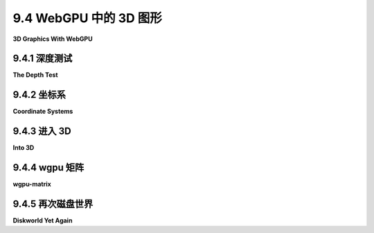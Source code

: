 .. _c9.4:

9.4 WebGPU 中的 3D 图形
=========================

**3D Graphics With WebGPU**

.. tab:: 中文

    到目前为止，我们的WebGPU示例都是二维的，但当然计算机图形学的主要兴趣在于渲染三维场景。这意味着使用三维坐标系、几何变换以及光照和材质。我们将在本节中看到所有这些内容。但请注意，我们将只使用基本的OpenGL光照模型，而不是已经变得更加常见的更现实的基于物理的渲染。本节的最后一个示例将是我简单的WebGL "[diskworld](../../../en/source/webgl/diskworld-2.html)" 层次建模示例的移植。这是WebGPU版本的演示：[diskworld WebGPU Demo](../../../en/source/webgpu/diskworld.html)。

    <iframe src="../../../en/demos/c9/diskworld-webgpu-demo.html" width="475" height="575"></iframe>

.. tab:: 英文

    So far, our WebGPU examples have been two-dimensional, but of course the main interest in computer graphics is in rendering three-dimensional scenes. That means using 3D coordinate systems, geometric transformations, and lighting and material. We will look at all that in this section. But note that we will use only the basic OpenGL lighting model, not the more realistic physically based rendering that has become more common. The last example in the section will be a port of my simple WebGL "[diskworld](../../../en/source/webgl/diskworld-2.html)" hierarchical modeling example. Here is a demo of the WebGPU version:

    <iframe src="../../../en/demos/c9/diskworld-webgpu-demo.html" width="475" height="575"></iframe>

.. _c9.4.1:

9.4.1 深度测试
-------------------------

**The Depth Test**

.. tab:: 中文

    在我们进入3D之前，我们需要知道如何在WebGPU中实现深度测试。深度测试用于确保位于其他对象后面的对象实际上被这些前景对象隐藏起来。（见[3.1.4小节](../c3/s1.md#314-深度测试)。）与OpenGL不同，这不仅仅是启用测试的问题。您还必须提供用于保存图像中像素深度信息的深度缓冲区，并且您必须将该缓冲区附加到渲染管线。

    示例程序 [webgpu/depth_test.html](../../../en/source/webgpu/depth_test.html) 在一个2D场景中使用深度测试，绘制了五十个带有黑色轮廓的彩色圆盘。所有圆盘和轮廓都是在绘制之前完成的。着色器程序为每个圆盘和轮廓应用了不同的深度，以确保即使它们不是按顺序绘制的，圆盘和轮廓也遵循正确的前到后的顺序。详情请参阅源代码，并注意只有与深度测试相关的源代码部分有注释。

    WebGPU中的深度缓冲区实际上是一个纹理，与图像大小相同。可以使用 `device.createTexture()` 函数创建它：

    ```js
    depthTexture = device.createTexture({
        size: [context.canvas.width, context.canvas.height],  // 画布大小
        format: "depth24plus", 
        usage: GPUTextureUsage.RENDER_ATTACHMENT
    });
    ```

    这里的 depthTexture 是一个全局变量，因为纹理是在初始化期间创建一次，但它将在每次绘制图像时使用。纹理的格式描述了每个像素存储的数据。这里使用的值 "depth24plus" 表示纹理每个像素至少持有24位深度信息。使用方式表示此纹理可以附加到渲染管线。

    创建管线时，必须通过在 device.createRenderPipeline() 函数中使用的管线描述符中添加 depthStencil 属性来启用深度测试：

    ```js
    depthStencil: {  // 为此管线启用深度测试
        depthWriteEnabled: true,
        depthCompare: "less",
        format: "depth24plus",
    },
    ```

    这里的格式应与创建纹理时指定的格式匹配。depthWriteEnabled 和 depthCompare 的值可能如上所示。（深度测试通过比较新片段的深度值与当前存储在深度缓冲区的深度值来工作。如果比较结果为假，则丢弃新片段。depthCompare 属性指定应用的比较运算符。使用 "less" 意味着如果片段的深度小于当前深度，则使用该片段；也就是说，深度较低的项目被认为更接近用户。在某些情况下，"less-equal" 可能是该属性的更好值。将 depthWriteEnabled 属性设置为 true 意味着当新片段通过深度测试时，其深度值将写入深度缓冲区。在某些应用程序中，可能需要应用深度测试而不保存新的深度值。这有时是完成的，例如，在绘制半透明对象时（见 [7.4.1小节](../c7/s4.md#741-帧缓冲区操作))。）

    最后，在绘制图像时，深度缓冲区必须作为渲染通道描述符的一部分附加到管线：

    ```js
    let renderPassDescriptor = {
        colorAttachments: [{
            clearValue: { r: 1, g: 1, b: 1, a: 1 },
            loadOp: "clear", 
            storeOp: "store",
            view: context.getCurrentTexture().createView()
        }],
        depthStencilAttachment: {  // 将深度缓冲区添加到 colorAttachment
            view: depthTexture.createView(),
            depthClearValue: 1.0,
            depthLoadOp: "clear",
            depthStoreOp: "store",
        }
    };
    ```

    请注意，depthStencilAttachment 中的 view 是之前创建的 depthTexture 的视图。depthClearValue 表示在清除深度缓冲区时，每个片段的深度将初始化为 1.0。1.0 是可能的最大深度值，表示深度位于图像中其他任何东西的后面。（顺便说一下，这里的 "Stencil" 指的是模板测试，本教科书中没有涵盖；模板测试的内存通常与深度测试的内存结合在一起，在WebGPU中它们将是同一纹理的一部分。）

    renderPassDescriptor 中的 "clear" 属性意味着在渲染任何内容之前，颜色和深度缓冲区将用清除值填充。这适用于第一次渲染通道。但是，对于任何额外的渲染通道，为了避免擦除已经绘制的内容，"clear" 必须更改为 "load"。例如，示例程序在第二次渲染通道之前进行此更改：

    ```js
    renderPassDescriptor.depthStencilAttachment.depthLoadOp = "load";
    renderPassDescriptor.colorAttachments[0].loadOp = "load";
    ```

    ----

    实际上，示例程序使用了多重采样（[9.2.5小节](./s2.md#925-多重采样)），这在创建深度纹理时需要一个小的更改：

    ```js
    depthTexture = device.createTexture({
        size: [context.canvas.width, context.canvas.height],
        format: "depth24plus",
        sampleCount: 4, // 使用多重采样时必需！
        usage: GPUTextureUsage.RENDER_ATTACHMENT,
    });
    ```


.. tab:: 英文

    Before we enter 3D, we need to know how to implement the depth test in WebGPU. The depth test is used to make sure that objects that lie behind other objects are actually hidden by those foreground objects. (See [Subsection 3.1.4](../c3/s1.md#314--深度测试).) Unlike in OpenGL, it is not simply a matter of enabling the test. You also have to provide the depth buffer that is used to hold depth information about pixels in the image, and you have to attach that buffer to the rendering pipeline.

    The sample program [webgpu/depth_test.html](../../../en/source/webgpu/depth_test.html) uses the depth test in a 2D scene that draws fifty colored disks with black outlines. All of the disks are drawn before all of the outlines. The shader programs apply a different depth to each disk and to each outline to ensure that the disks and outlines are seen to follow the correct back-to-front order, even though they are not drawn in that order. See the source code for details, and note that only the parts of the source code that have to do with the depth test are commented.

    The depth buffer in WebGPU is actually a kind of texture, with the same size as the image. It can be created using the `device.createTexture()` function:

    ```js
    depthTexture = device.createTexture({
        size: [context.canvas.width, context.canvas.height],  // size of canvas
        format: "depth24plus", 
        usage: GPUTextureUsage.RENDER_ATTACHMENT
    });
    ```

    depthTexture here is a global variable, since the texture is created once, during initialization, but it will be used every time the image is drawn. The format of the texture describes the data stored for each pixel. The value used here, "depth24plus", means that the texture holds at least 24 bits of depth information per pixel. The usage means that this texture can be attached to a render pipeline.

    When the pipeline is created, the depth test must be enabled in the pipeline by adding a depthStencil property to the pipeline descriptor that is used in the device.createRenderPipeline() function:

    ```js
    depthStencil: {  // enable the depth test for this pipeline
    depthWriteEnabled: true,
    depthCompare: "less",
    format: "depth24plus",
    },
    ```

    The format here should match the format that was specified when creating the texture. The values for depthWriteEnabled and depthCompare will probably be as shown. (The depth test works by comparing the depth value for a new fragment to the depth value currently stored in the depth buffer for that fragment. If the comparison is false, the new fragment is discarded. The depthCompare property specifies the comparison operator that is applied. Using "less" for that property means that the fragment is used if it has depth less than the current depth; that is, items with lower depth are considered closer to the user. In some cases, "less-equal" might be a better value for this property. Setting the depthWriteEnabled property to true means that when a new fragment passes the depth test, its depth value is written to the depth buffer. In some applications, it's necessary to apply the depth test without saving the new depth value. This is sometimes done, for example, when drawing translucent objects (see [Subsection 7.4.1](../c7/s4.md#741-帧缓冲区操作)).)

    Finally, when drawing the image, the depth buffer must be attached to the pipeline as part of the render pass descriptor:

    ```js
    let renderPassDescriptor = {
    colorAttachments: [{
        clearValue: { r: 1, g: 1, b: 1, a: 1 },
        loadOp: "clear", 
        storeOp: "store",
        view: context.getCurrentTexture().createView()
    }],
    depthStencilAttachment: {  // Add depth buffer to the colorAttachment
        view: depthTexture.createView(),
        depthClearValue: 1.0,
        depthLoadOp: "clear",
        depthStoreOp: "store",
    }
    };
    ```

    Note that the view in the depthStencilAttachment is a view of the depthTexture that was created previously. The depthClearValue says that the depth for every fragment will be initialized to 1.0 when the depth buffer is cleared. 1.0  is the maximum possible depth value, representing a depth that is behind anything else in the image. ("Stencil" here, by the way, refers to the stencil test, which is not covered in this textbook; memory for the stencil test is generally combined with memory for the depth test, and in WebGPU they would be part of the same texture.)

    The "clear" properties in the renderPassDescriptor mean that the color and depth buffers will be filled with the clear value before anything is rendered. This is appropriate for the first render pass. But for any additional render passes, "clear" has to be changed to "load" in order to avoid erasing whatever was already drawn. For example, the sample program makes this change before the second render pass:

    ```js
    renderPassDescriptor.depthStencilAttachment.depthLoadOp = "load";
    renderPassDescriptor.colorAttachments[0].loadOp = "load";
    ```

    ----

    The sample program actually uses multisampling ([Subsection 9.2.5](./s2.md#925-多重采样)), which requires a small change when creating the depth texture:

    ```js
    depthTexture = device.createTexture({
        size: [context.canvas.width, context.canvas.height],
        format: "depth24plus",
        sampleCount: 4, // Required when multisampling is used!
        usage: GPUTextureUsage.RENDER_ATTACHMENT,
    });
    ```


.. _c9.4.2:

9.4.2 坐标系
-------------------------

**Coordinate Systems**

.. tab:: 中文

    我们一直在使用默认的WebGPU坐标系统，其中x轴从左到右范围是-1.0到1.0，y轴从下到上范围是-1.0到1.0，深度或z值从前到后范围是0.0到1.0。坐标超出这些范围的点不构成图像的一部分。这个坐标系统被称为**归一化设备坐标**（NDC）。（OpenGL使用“裁剪坐标”来称呼其默认坐标系统；WebGPU使用该术语来指代其默认系统的齐次坐标，`(x,y,z,w)`；也就是说，从裁剪坐标到NDC的变换是通过将`(x,y,z,w)`映射到`(x/w,y/w,z/w)`来实现的。）

    归一化设备坐标被映射到光栅化过程中的视口坐标。视口坐标是正在渲染的矩形区域上的像素或设备坐标，其中(0,0)位于左上角，每个像素的高度和宽度等于1。视口坐标还包括未变换的深度值，范围在0到1之间。当片段着色器使用@builtin(position)输入时，其值以视口坐标给出。通常，片段着色器中像素的xy坐标将是该像素的中心，对于视口左上角的像素，坐标如(0.5,0.5)是半整数坐标。对于多重采样，像素内的其他点被使用。

    但是，我们希望在绘制时能够使用我们选择的坐标系统。这就引入了几个新的坐标系统：对象坐标，顶点最初指定时的坐标系统；世界坐标，整个场景任意的坐标系统；以及眼坐标，代表用户视角下的世界，观察者位于(0,0,0)，x轴从左到右延伸，y轴指向上方，z轴指向屏幕内部。所有这些坐标系统以及它们之间的变换在[第3.3节](../c3/s3.md)中有详细讨论。这张图从该节中重复使用：

    [123](../../en/c9/opengl-transform-pipeline.png)

    对于WebGPU，您应该将“裁剪坐标”与归一化设备坐标等同起来，并将“设备坐标”与视口坐标等同起来。

    重要的是要理解，只有归一化设备坐标、视口坐标和视口变换是内置于WebGPU中的。其他坐标系统和变换是在代码中实现的，无论是在JavaScript端还是在着色器程序中。

    建模变换和观察变换通常结合成一个模型视图变换，如上所示，原因在[3.3.4小节](../c3/s3.md#334-模型视图转换)中解释。所以，程序通常只需要处理模型视图和投影变换。

    图中没有展示一个重要的变换。表面法向量在光照中扮演重要角色（见[4.1.3小节](../c4/s1.md#413-法向量)）。当对象通过模型视图变换时，它的法向量也必须被变换。法向量的变换与模型视图变换不同，但可以从中派生。

    所有这些变换都以矩阵形式实现。模型视图和投影变换是4x4矩阵。法向量的变换矩阵是3x3矩阵。


.. tab:: 英文

    We have been using the default WebGPU coordinate system, in which x ranges from -1.0 to 1.0 from left to right, y ranges from -1.0 to 1.0 from bottom to top, and the depth, or z-value, ranges from 0.0 to 1.0 from front to back. Points with coordinates outside these ranges are not part of the image. This coordinate system is referred to as **normalized device coordinates** (NDC). (OpenGL uses the term "clip coordinates" for its default coordinate system; WebGPU uses that term to refer to homogeneous coordinates, `(x,y,z,w)`, for its default system; that is, the transformation from clip coordinates to NDC is given by mapping `(x,y,z,w)` to `(x/w,y/w,z/w)`.)

    Normalized device coordinates are mapped to viewport coordinates for rasterization. Viewport coordinates are pixel or device coordinates on the rectangular region that is being rendered, with (0,0) at the top left corner and each pixel having height and width equal to 1. Viewport coordinates also include the untransformed depth value between 0 and 1. When a fragment shader uses the @builtin(position) input, its values are given in viewport coordinates. Ordinarily the xy coordinates for a pixel in the fragment shader will be the center of that pixel, with half-integer coordinates such as `(0.5,0.5)` for the pixel in the upper left corner of the viewport. For multisampling, other points within the pixel are used.

    But we want to be able to use the coordinate system of our choice when drawing. That brings in several new coordinate systems: object coordinates, the coordinate system in which vertices are originally specified; world coordinates, the arbitrary coordinate system on the scene as a whole; and eye coordinates, which represent the world from the point of view of the user, with the viewer at (0,0,0), the x-axis stretching from left to right, the y-axis pointing up, and the z-axis pointing into the screen. All of these coordinate systems and the transformations between them are discussed extensively in [Section 3.3](../c3/s3.md). This illustration is repeated from that section:

    [123](../../en/c9/opengl-transform-pipeline.png)

    For WebGPU, you should identify "clip coordinates" with normalized device coordinates and "device coordinates" with viewport coordinates.

    It is important to understand that only normalized device coordinates, viewport coordinates, and the viewport transformation are built into WebGPU. The other coordinate systems and transformations are implemented in code either on the JavaScript side or in the shader program.

    The modeling transform and viewing transform are usually combined into a modelview transform, as shown, for reasons explained in [Subsection 3.3.4](../c3/s3.md#334-模型视图转换). So a program generally only needs to work with the modelview and projection transforms.

    There is one important transformation not shown in the diagram. Normal vectors for surfaces play an important role in lighting ([Subsection 4.1.3](../c4/s1.md#413-法向量)). When an object is transformed by the modelview transformation, its normal vectors must also be transformed. The transformation for normal vectors is not the same as the modelview transformation but can be derived from it.

    All of these transformations are implemented as matrices. The modelview and projection transformations are 4-by-4 matrices. The transformation matrix for normal vectors is a 3-by-3 matrix.

.. _c9.4.3:

9.4.3 进入 3D
-------------------------

**Into 3D**

.. tab:: 中文

    示例程序 [webgpu/Phong_lighting.html](../../../en/source/webgpu/Phong_lighting.html) 是我们在 WebGPU 中的第一个 3D 图形示例。这个程序的功能与 WebGL 版本相同，[webgl/basic-specular-lighting-Phong.html](../../../en/source/webgl/basic-specular-lighting-Phong.html)。它一次显示一个对象，由单一的白色光源照亮。用户可以控制显示的对象以及对象的材质属性，并且用户可以通过拖动图像来旋转对象。对象被定义为索引面集，并使用索引绘制进行渲染。

    各种属性由程序的 JavaScript 端提供，并在着色器程序中使用。我已经将它们全部收集到着色器程序中的一个结构体中：

    ```js
    struct UniformData {
        modelview : mat4x4f,   // 大小 16，偏移量 0  
        projection : mat4x4f,  // 大小 16，偏移量 16 （以 4 字节浮点数为单位）
        normalMatrix : mat3x3f,// 大小 12，偏移量 32
        lightPosition : vec4f, // 大小 4，偏移量 44
        diffuseColor : vec3f,  // 大小 3，偏移量 48
        specularColor : vec3f, // 大小 3，偏移量 52
        specularExponent : f32 // 大小 1，偏移量 55
    }

    @group(0) @binding(0) var<uniform> uniformData : UniformData;
    ```

    这在 JavaScript 端由一个长度为 56 的 ***Float32Array***，userData 支持，值从该数组写入到 GPU 端持有该结构体的 uniform 缓冲区。上述结构体成员的偏移量对应于数组中的索引。例如，要将漫反射颜色设置为红色，我们可能会说：

    ```js
    userData.set( [1,0,0], 48 );
    device.queue.writeBuffer( uniformBuffer, 4*48, uniformData, 48, 3 );
    ```

    类型化数组方法 userData.set(array,index) 将数组的元素复制到 userData，从指定的索引开始。在 writeBuffer() 调用中，注意第二个参数给出了缓冲区中数据的字节偏移量，这是以浮点数为单位的偏移量的四倍。第四个参数是在类型化数组中要复制的数据的起始索引，第五个参数给出了要复制的数组元素的数量 —— 而不是字节。（程序实际上比这个示例更有组织地从 JavaScript 端到 GPU 端复制各种数据项。）

    在着色器程序中，模型视图和投影矩阵在顶点着色器中使用，结构体的其他成员在片段着色器中使用。（将顶点着色器和片段着色器的数据组合在同一个结构体中，就像我在这里做的，可能不是最佳实践。）顶点着色器的输入是顶点的 3D 坐标和法向量。向量坐标以对象坐标系给出。顶点着色器的输出是顶点在裁剪坐标系中的位置（这是必需的输出），法向量和顶点在眼坐标系中的位置：

    ```js
    struct VertexOut {
        @builtin(position) position : vec4f,
        @location(0) normal : vec3f,
        @location(1) eyeCoords : vec3f
    }

    @vertex
    fn vmain( @location(0) coords: vec3f,
            @location(1) normal: vec3f ) -> VertexOut {
        let eyeCoords = uniformData.modelview * vec4f(coords,1);
        var output : VertexOut;
        output.position = uniformData.projection * eyeCoords;
        output.normal = normalize(normal);  // 确保它是一个单位向量
        output.eyeCoords = eyeCoords.xyz/eyeCoords.w;  // 转换为 (x,y,z) 坐标
        return output;
    }
    ```

    要理解这段代码，你需要理解各种坐标系以及 WGSL 对矩阵和向量数学的支持。顶点的眼坐标通过将齐次对象坐标向量与模型视图矩阵相乘来获得。这给出了齐次 (x,y,z,w) 眼坐标，通过将 vec3f eyeCoords.xyz 除以 w 坐标 eyeCoords.w 转换为普通的 (x,y,z) 坐标。必须以裁剪坐标系给出的位置输出，通过将眼坐标向量与投影矩阵相乘来获得。

    顶点着色器输出的单位法向量和眼坐标成为片段着色器的输入，在那里它们用于光照计算。（当然，片段的它们的值是从包含片段的三角形的顶点插值得到的。）Phong 光照指的是在片段着色器中使用插值法向量和基本的 OpenGL 光照模型进行光照计算（见 [4.1.4小节](../c4/s1.md#414-opengl-11-光照方程) 和 [7.2.2小节](../c7/s2.md#722-镜面反射和-phong-着色)）。本节最后一个示例中将更多地讨论光照。


.. tab:: 英文

    The sample program [webgpu/Phong_lighting.html](../../../en/source/webgpu/Phong_lighting.html) is our first example of 3D graphics in WebGPU. This program has functionality identical to the WebGL version, [webgl/basic-specular-lighting-Phong.html](../../../en/source/webgl/basic-specular-lighting-Phong.html). It displays one object at a time, illuminated by a single white light source. The user has some control over what object is shown and the material properties of the object, and the user can rotate the object by dragging on the image. The objects are defined as indexed face sets and are rendered using indexed drawing.

    Various properties are provided by the JavaScript side of the program and used in the shader program. I have collected them all into a single struct in the shader program:

    ```js
    struct UniformData {
        modelview : mat4x4f,   // size 16, offset 0  
        projection : mat4x4f,  // size 16, offset 16 (measured in 4-byte floats)
        normalMatrix : mat3x3f,// size 12, offset 32
        lightPosition : vec4f, // size  4, offset 44
        diffuseColor : vec3f,  // size  3, offset 48
        specularColor : vec3f, // size  3, offset 52
        specularExponent : f32 // size  1, offset 55
    }

    @group(0) @binding(0) var<uniform> uniformData : UniformData;
    ```

    This is backed on the JavaScript side by a ***Float32Array***, userData, of length 56, and values are written from that array into the uniform buffer that holds the struct on the GPU side. The offsets listed above for members of the struct correspond to indices in the array. For example, to set the diffuse color to red, we might say

    ```js
    userData.set( [1,0,0], 48 );
    device.queue.writeBuffer( uniformBuffer, 4*48, uniformData, 48, 3 );
    ```

    The typed array method userData.set(array,index) copies the elements of the array into userData, starting at the specified index. In the call to writeBuffer(), note that the second parameter gives the byte offset of the data in the buffer, which is four times the offset measured in floats. The fourth parameter is the starting index in the typed array of the data to be copied, and the fifth parameter gives the number of elements—not bytes—of the array to be copied. (The program is actually more organized than this example about copying the various data items from the JavaScript to the GPU side.)

    In the shader program, the modelview and projection matrices are used in the vertex shader, and the other members of the struct are used in the fragment shader. (It is probably not best practice to combine data for the vertex shader and fragment shader in the same struct, as I have done here.) The inputs to the vertex shader are the 3D coordinates and the normal vector for the vertex. The vector coordinates are given in the object coordinate system. The vertex shader outputs are the position of the vertex in clip coordinates (which is a required output), the normal vector, and the position of the vertex in the eye coordinate system:

    ```js
    struct VertexOut {
        @builtin(position) position : vec4f,
        @location(0) normal : vec3f,
        @location(1) eyeCoords : vec3f
    }

    @vertex
    fn vmain( @location(0) coords: vec3f,
            @location(1) normal: vec3f ) -> VertexOut {
        let eyeCoords = uniformData.modelview * vec4f(coords,1);
        var output : VertexOut;
        output.position = uniformData.projection * eyeCoords;
        output.normal = normalize(normal);  // make sure it's a unit vector
        output.eyeCoords = eyeCoords.xyz/eyeCoords.w;  // convert to (x,y,z) coords
        return output;
    }
    ```

    To understand this code, you need to understand the various coordinate systems and the support in WGSL for matrix and vector math. The eye coordinates of the vertex are obtained by multiplying the homogeneous object coordinate vector by the modelview matrix. This gives the homogeneous (x,y,z,w) eye coordinates, which are converted to ordinary (x,y,z) coordinates by dividing the vec3f eyeCoords.xyz by the w-coordinate, eyeCoords.w. The position output, which must be given in clip coordinates, is obtained by multiplying the eye coordinate vector by the projection matrix.

    The unit normal and eye coordinate outputs from the vertex shader become inputs to the fragment shader, where they are used in the lighting calculation. (Their values for a fragment are, of course, interpolated from the vertices of the triangle that contains the fragment.) Phong lighting refers to doing lighting calculations in the fragment shader using interpolated normal vectors and the basic OpenGL lighting model (see [Subsection 4.1.4](../c4/s1.md#414-opengl-11-光照方程) and [Subsection 7.2.2](../c7/s2.md#722-镜面反射和-phong-着色)). There is more about lighting in the last example in this section.

.. _c9.4.4:

9.4.4 wgpu 矩阵
-------------------------

**wgpu-matrix**

.. tab:: 中文

    在程序的 JavaScript 端处理矩阵和向量时，使用一个支持矩阵和向量数学的 JavaScript 库会很方便。对于 WebGL，我们使用了 glMatrix（见 [7.1.2小节](../c7/s1.md#712-glmatrix简介)）。对于 WebGPU，我们需要一个不同的库，原因有几个。一个原因是 WGSL 中裁剪坐标的 z 范围是从 0 到 1，而在 GLSL 中，范围是从 -1 到 1。这意味着两种着色语言中的投影矩阵将会不同。第二个原因是 WGSL 中的 3x3 矩阵包含 12 个浮点数，因为对齐问题（见 [9.3.1小节](./s3.md#931-地址空间和对齐)），而在 GLSL 中，3x3 矩阵包含 9 个浮点数。

    在我的示例中，我使用了 wgpu-matrix 库（[webgpu/wgpu-matrix.js](../../../en/source/webgpu/wgpu-matrix.js)），由 Gregg Tavares 开发，根据 MIT 开源许可证分发。可以在其网页 <https://wgpu-matrix.org/> 上找到下载和文档链接。（我的一些示例使用了该库的更小的，“压缩的”版本，[webgpu/wgpu-matrix.min.js](../../../en/source/webgpu/wgpu-matrix.min.js)，该版本不适合人类阅读。）我在 wgpu-matrix 下载的 "dist" 文件夹中找到了 JavaScript 文件。

    模型视图变换矩阵可以在 JavaScript 端计算，从单位矩阵开始，然后乘以由缩放、旋转和平移给出的观察和建模变换。有几种熟悉的方法来构造正交和透视投影矩阵（见 [3.3.3小节](../c3/s3.md#333-投影变换)）。所有这些都是使用 wgpu-matrix 容易实现的。

    在 wgpu-matrix.js 中，矩阵和数学函数是对象 wgpuMatrix.mat4、wgpuMatrix.mat3 和 wgpuMatrix.vec4 等的属性。矩阵和向量表示为具有适当长度的 Float32Arrays。它们可以直接作为 ***Float32Arrays*** 创建，或者通过调用库中的函数创建；例如：

    ```js
    matrix4 = wgpuMatrix.mat4.create();  // 一个 4x4 矩阵
    vector3 = wgpuMatrix.vec3.create();  // 一个 3 维向量
    ```

    这些函数创建填充有零的数组。大多数矩阵和向量操作都会产生一个矩阵或向量作为输出。在 wgpu-matrix 中，您通常可以将现有的矩阵或向量作为函数的最后一个参数传递，以接收输出。然而，那个参数是可选的，如果没有提供，库将为输出创建一个新的矩阵或向量。在任何情况下，输出都是函数的返回值。例如，如果 modelview 是当前的模型视图矩阵，并且如果您想应用 [3,6,4] 的平移，您可以这样说：

    ```js
    wgpuMatrix.mat4.translate( modelview, [3,6,4], modelview );
    ```

    或者

    ```js
    modelview = wgpuMatrix.mat4.translate( modelview, [3,6,4] );
    ```

    第一个版本当然更有效率。

    让我们看看 wgpu-matrix.js 中一些最重要的函数。这将包括在我的示例中使用的所有函数。创建投影矩阵最常见的方法是：

    ```js
    projMatrix = wgpuMatrix.mat4.perspective( fovy, aspect, near, far );
    ```

    其中 fovy 是垂直视场角度，以弧度给出，aspect 是图像宽度与其高度的比率，near 是近裁剪面距离观察者的距离，far 是远裁剪面的距离。这基本上与 OpenGL 中的 gluPerspective() 函数相同（见 [3.3.3小节](../c3/s3.md#333-投影变换)），除了用弧度而不是度数来测量角度。glOrtho() 和 glFrustum() 的等价函数也在 wgpu-matrix 中可用。

    对于模型视图矩阵，通常从观察变换开始。对此，gluLookAt() 的等价函数很方便：

    ```js
    modelview = wgpuMatrix.mat4.lookAt( eye, viewRef, viewUp )
    ```

    参数是 3 维向量，可以指定为常规的 JavaScript 数组。这为位于 eye 的观察者构建了一个视图矩阵，观察方向朝向 viewRef，向量 viewUp 在视图中指向上方。当然，也可以通过从单位矩阵开始并应用平移和一些旋转来创建视图矩阵。例如，

    ```js
    modelview = wgpuMatrix.mat4.identity();
    wgpuMatrix.mat4.translate(modelview, [0,0,-10], modelview);
    wgpuMatrix.mat4.rotateX(modelview, Math.PI/12, modelview);
    wgpuMatrix.mat4.rotateY(modelview, Math.PI/15, modelview);
    ```

    （我将指出，然而，在我的本节示例程序中，视图矩阵实际上来自于我与 WebGL 一起使用的相同的“trackball rotator”。见 [7.1.5小节](../c7/s1.md#715-鼠标旋转)。）

    对于将建模变换应用于模型视图矩阵，wgpu-matrix 有以下函数，我在这里包括了可选的最后一个参数，并显示了数组形式的向量参数：

    - gpuMatrix.mat4.scale(modelview, [sx,sy,sz], modelview) — 按 x 方向的 sx 因子，y 方向的 sy 因子，和 z 方向的 sz 因子进行缩放。
    - gpuMatrix.mat4.axisRotate(modelview, [ax,ay,az], angle, modelview) — 绕通过 [0,0,0] 和 [ax,ay,az] 的直线旋转 angle 弧度。（注意，所有旋转都使用右手规则。）
    - gpuMatrix.mat4.rotateX(modelview, angle, modelview) — 绕 x 轴旋转 angle 弧度。
    - gpuMatrix.mat4.rotateY(modelview, angle, modelview) — 绕 y 轴旋转 angle 弧度。
    - gpuMatrix.mat4.rotateZ(modelview, angle, modelview) — 绕 z 轴旋转 angle 弧度。
    - gpuMatrix.mat4.translate(modelview, [tx,ty,tz], modelview) — 按 x 方向的 tx 距离，y 方向的 ty 距离，和 z 方向的 tz 距离进行平移。

    法向量矩阵，用于变换法向量，是一个 3x3 矩阵。它可以通过取 4x4 模型视图矩阵的左上角 3x3 子矩阵，然后取该矩阵的转置的逆来从模型视图矩阵导出。在 wgpu-matrix 中，可以这样做：

    ```js
    normalMatrix = mat3.fromMat4(modelview); 
    mat3.transpose(normalMatrix,normalMatrix)
    mat3.inverse(normalMatrix,normalMatrix);
    ```

    （如果模型视图矩阵不包括任何缩放操作，那么取逆和转置是不必要的。）

    还有函数用于将向量 V 乘以矩阵 M。对于 4 维向量和 4x4 矩阵：

    ```js
    transformedV = wgpuMatrix.vec4.transformMat4( V, M );
    ```

    以及对于 3 维向量和 3x3 矩阵的类似函数。


.. tab:: 英文

    We need to work with matrices and vectors on the JavaScript side of a program. For that, it is convenient to use a JavaScript library that supports matrix and vector math. For WebGL, we used glMatrix ([Subsection 7.1.2](../c7/s1.md#712-glmatrix简介)). For WebGPU, we need a different library, for several reasons. One reason is that the range for z in clip coordinates in WGSL is from 0 to 1 while in GLSL, the range is from -1 to 1. This means that projection matrices will be different in the two shading languages. A second reason is that a 3-by-3 matrix in WGSL contains 12 floats, because of alignment issues ([Subsection 9.3.1](./s3.md#931-地址空间和对齐)), while in GLSL, a 3-by-3 matrix contains 9 floats.

    In my examples, I use the wgpu-matrix library ([webgpu/wgpu-matrix.js](../../../en/source/webgpu/wgpu-matrix.js)), by Gregg Tavares, which is distributed under the MIT open source license. Download and documentation links can be found on its web page, <https://wgpu-matrix.org/>. (Some of my examples use the smaller, "minified," version of the library, [webgpu/wgpu-matrix.min.js](../../../en/source/webgpu/wgpu-matrix.min.js), which is not human-readable.) I found the JavaScript files in the "dist" folder in the wgpu-matrix download.

    The modelview transformation matrix can be computed on the JavaScript side by starting with the identity matrix and then multiplying by viewing and modeling transformations that are given by scaling, rotation, and translation. There are several familiar ways to construct orthographic and perspective projection matrices (see [Subsection 3.3.3](../c3/s3.md#333-投影变换)). All of this is easily implemented using wgpu-matrix.

    In wgpu-matrix.js, the matrix and math functions are properties of objects such as wgpuMatrix.mat4, wgpuMatrix.mat3, and wgpuMatrix.vec4. Matrices and vectors are represented as Float32Arrays with the appropriate lengths. They can be created as ***Float32Arrays*** directly or by calling functions from the library; for example:

    ```js
    matrix4 = wgpuMatrix.mat4.create();  // a 4-by-4 matrix
    vector3 = wgpuMatrix.vec3.create();  // a 3-vector
    ```

    These functions create arrays filled with zeros. Most matrix and vector operations produce a matrix or vector as output. In wgpu-matrix, you can usually pass an existing matrix or vector as the final parameter to a function, to receive the output. However, that parameter is optional, and the library will create a new matrix or vector for the output, if none is provided. In any case, the output is the return value of the function. For example, if modelview is the current modelview matrix, and if you want to apply a translation by [3,6,4], you can say either

    ```js
    wgpuMatrix.mat4.translate( modelview, [3,6,4], modelview );
    ```

    or

    ```js
    modelview = wgpuMatrix.mat4.translate( modelview, [3,6,4] );
    ```

    The first version is, of course, more efficient.

    Lets look at some of the most important functions from wgpu-matrix.js. This will include all of the functions that are used in my examples. For creating a projection matrix, the most common approach is

    ```js
    projMatrix = gpuMatrix.mat4.perspective( fovy, aspect, near, far );
    ```

    where fovy is the vertical field of view angle, given in radians, aspect is the ratio of the width of the image to its height, near is the distance of the near clipping plane from the viewer, and far is the distance of the far clipping plane. This is essentially the same as the gluPerspective() function in OpenGL ([Subsection 3.3.3](../c3/s3.md#333-投影变换)) except for measuring the angle in radians instead of degrees. Equivalents of glOrtho() and glFrustum() are also available in wgpu-matrix.

    For the modelview matrix, it is usual to start with a viewing transformation. For that, the equivalent of gluLookAt() is convenient:

    ```js
    modelview = gpuMatrix.mat4.lookAt( eye, viewRef, viewUp )
    ```

    The parameters are 3-vectors, which can be specified as regular JavaScript arrays. This constructs a view matrix for a viewer positioned at eye, looking in the direction of viewRef, with the vector viewUp pointing upwards in the view. Of course, a view matrix might also be created by starting with the identity matrix and applying a translation and some rotations. For example,

    ```js
    modelview = gpuMatrix.mat4.identity();
    gpuMatrix.mat4.translate(modelview, [0,0,-10], modelview);
    gpuMatrix.mat4.rotateX(modelview, Math.PI/12, modelview);
    gpuMatrix.mat4.rotateY(modelview, Math.PI/15, modelview);
    ```

    (I will note, however, that in my sample programs for this section, the view matrix actually comes the same "trackball rotator" that I used with WebGL. See [Subsection 7.1.5](../c7/s1.md#715-鼠标旋转).)

    For applying modeling transformations to the modelview matrix, wgpu-matrix has the following functions, where I am including the optional final parameter and showing vector parameters as arrays:

    - gpuMatrix.mat4.scale(modelview, [sx,sy,sz], modelview) — scales by a factor of sx in the x direction, sy in the y direction, and sz in the z direction.
    - gpuMatrix.mat4.axisRotate(modelview, [ax,ay,az], angle, modelview) — rotates by angle radians about the line through [0,0,0] and [ax,ay,az]. (Note that all rotations use the right-hand rule.)
    - gpuMatrix.mat4.rotateX(modelview, angle, modelview) — rotates by angle radians about the x-axis.
    - gpuMatrix.mat4.rotateY(modelview, angle, modelview) — rotates by angle radians about the y-axis.
    - gpuMatrix.mat4.rotateZ(modelview, angle, modelview) — rotates by angle radians about the z-axis.
    - gpuMatrix.mat4.translate(modelview, [tx,ty,tz], modelview) — translates by a distance of tx in the x direction, ty in the y direction, and tz in the z direction.

    The normal matrix, which is used to transform normal vectors, is a 3-by-3 matrix. It can be derived from the modelview matrix by taking the upper-left 3-by-3 submatrix of the 4-by-4 modelview matrix, and then taking the inverse of the transpose of that matrix. In wgpu-matrix, that can be done as follows:

    ```js
    normalMatrix = mat3.fromMat4(modelview); 
    mat3.transpose(normalMatrix,normalMatrix)
    mat3.inverse(normalMatrix,normalMatrix);
    ```

    (If the modelview matrix does not include any scaling operations, then taking the inverse and transpose is unnecessary.)

    There are also functions for multiplying a vector, V, by a matrix, M. For a 4-vector and a 4-by-4 matrix:

    ```js
    transformedV = wgpuMatrix.vec4.transformMat4( V, M );
    ```

    and similarly for a 3-vector and a 3-by-3 matrix.

.. _c9.4.5:

9.4.5 再次磁盘世界
-------------------------

**Diskworld Yet Again**

.. tab:: 中文

    [第7.2节](../c7/s2.md) 涵盖了在 WebGL 中实现 OpenGL 风格光照和材质的方法，包括漫反射、镜面反射和自发光材质属性，定向光和点光源，聚光灯和光照衰减。该节最后的“Diskworld 2”示例展示了所有这些属性。

    示例程序 [webgpu/diskworld_webgpu.html](../../../en/source/webgpu/diskworld_webgpu.html) 是将 Diskworld 2 示例移植到 WebGPU 的功能相同的版本。WebGPU 版本的顶点着色器本质上与上面讨论的 [Phong 光照示例](../../../en/source/webgpu/Phong_lighting.html) 中的相同。片段着色器本质上与 WebGL 版本相同，除了变量和函数声明的语法以及一些类型的重命名。程序的 JavaScript 端使用层次建模来创建场景（见 [3.2.3小节](../c3/s2.md#323-层次建模)），变换使用 wgpu-matrix 库实现。基本对象，如圆柱体和球体，被创建为索引面集。每个对象有三个关联的缓冲区：一个包含 3D 顶点坐标的顶点缓冲区，一个包含法向量的顶点缓冲区，以及一个索引缓冲区。当渲染对象时，其缓冲区被附加到渲染管线。程序使用深度测试（显然！）和多重采样。值得查看源代码，但我将不详细讨论。然而，我们将简要看看片段着色器如何实现光照方程。光和材质属性以及法向量矩阵是片段着色器中的 uniform 变量：

    ```c++
    struct MaterialProperties {
        diffuseColor : vec4f, // alpha 分量成为片段的 alpha
        specularColor : vec3f,
        emissiveColor : vec3f,
        specularExponent : f32
    }

    struct LightProperties {
        position : vec4f,
        color : vec3f,
        spotDirection: vec3f,  // 注意：只有点光源可以是聚光灯。
        spotCosineCutoff: f32, // 如果 <= 0，则不是聚光灯。
        spotExponent: f32,
        attenuation: f32,   // 线性衰减因子，>= 0（仅限点光源）。
        enabled : f32  // 0.0 或 1.0 表示 false/true
    }

    @group(1) @binding(0) var<uniform> material : MaterialProperties;
    @group(1) @binding(1) var<uniform> lights : array<LightProperties,4>;
    @group(1) @binding(2) var<uniform> normalMatrix : mat3x3f;
    ```

    所有这些值都在同一个 uniform 缓冲区中。请注意，由于 uniform 的对齐要求（见 [9.3.1小节](./s3.md#931-地址空间和对齐)），光属性在缓冲区中的偏移是 256 字节，法向量矩阵是 512 字节。（但这是 JavaScript 端的信息）。

    光照方程由以下函数实现，该函数由片段着色器入口点函数为每个启用的光源调用：

    ```js
    fn lightingEquation( light: LightProperties, material: MaterialProperties,
                        eyeCoords: vec3f, N: vec3f, V: vec3f ) -> vec3f {
        // N 是法向量，V 是指向观察者的方向；它们都是单位向量。
        var L : vec3f;  // 指向光源的单位向量
        var R : vec3f;  // 反射光方向；通过 N 反射 -L
        var spotFactor = 1.0;  // 考虑聚光灯的乘数
        var attenuationFactor = 1.0; // 考虑光衰减的乘数
        if ( light.position.w == 0.0 ) { // 定向光。
            L = normalize( light.position.xyz );
        }
        else { // 点光源。
            // 只有点光源可能有聚光灯和衰减。
            L = normalize( light.position.xyz/light.position.w - eyeCoords );
            if (light.spotCosineCutoff > 0.0) { // 光源是聚光灯。
                var D = -normalize(light.spotDirection);
                var spotCosine = dot(D,L);
                if (spotCosine >= light.spotCosineCutoff) { 
                    spotFactor = pow(spotCosine, light.spotExponent);
                }
                else { // 该点在聚光灯的光锥之外。
                    spotFactor = 0.0; // 光不会对该点添加颜色。
                }
            }
            if (light.attenuation > 0.0) {
                var dist = distance(eyeCoords, light.position.xyz/light.position.w);
                attenuationFactor = 1.0 / (1.0 + dist*light.attenuation);
            }
        }
        if (dot(L,N) <= 0.0) { // 光没有照亮这一面。
            return vec3f(0.0);
        }
        var reflection = dot(L,N) * light.color * material.diffuseColor.rgb;
        R = -reflect(L,N);
        if (dot(R,V) > 0.0) { // 添加镜面反射。
            let factor = pow(dot(R,V), material.specularExponent);
            reflection += factor * material.specularColor * light.color;
        }
        return spotFactor*attenuationFactor*reflection;
    }
    ```

    返回值表示光源对片段颜色的贡献。可能光源实际上照射在正在渲染的图元的另一侧（“dot(L,N) <= 0.0”），在这种情况下，它不会对颜色做出贡献。否则，贡献被计算为漫反射和镜面反射的总和，乘以考虑聚光灯和光衰减的因子。如果光不是聚光灯，相应的因子是 1.0，对返回值没有影响。对于聚光灯，因子取决于片段在聚光灯锥体内的哪个位置。这里使用的光衰减因子称为“线性衰减”。它在物理上不真实，但经常使用，因为它可以比物理真实的衰减提供更好的视觉效果。我鼓励你阅读代码，作为一个 WGSL 编程的例子，并在你对光照模型有疑问时参考 [第7.2节](../c7/s2.md)。


.. tab:: 英文

    [Section 7.2](../c7/s2.md) covered the implementation of OpenGL-style lighting and materials in WebGL, including diffuse, specular, and emissive material properties, directional and point lights, spotlights, and light attenuation. The "Diskworld 2" example at the end of that section illustrated all of these properties.

    The sample program [webgpu/diskworld_webgpu.html](../../../en/source/webgpu/diskworld_webgpu.html) is a functionally identical port of the Diskworld 2 example to WebGPU. The vertex shader in the WebGPU version is essentially the same as that in the [Phong lighting example](../../../en/source/webgpu/Phong_lighting.html) that was discussed above. The fragment shader is essentially the same as the WebGL version, except for the syntax of variable and function declarations and some renaming of types. The JavaScript side of the program uses hierarchical modeling to create the scene ([Subsection 3.2.3](../c3/s2.md#323-层次建模)), with transformations implemented using the wgpu-matrix library. The basic objects, such as cylinders and spheres, are created as indexed face sets. Each object has three associated buffers: a vertex buffer containing the 3D vertex coordinates, a vertex buffer containing the normal vectors, and an index buffer. When an object is rendered, its buffers are attached to the render pipeline. The program uses the depth test (obviously!) and multisampling. It is worth looking at the source code, but I will not discuss it in detail. However, we will look briefly at how the fragment shader implements the lighting equation. The light and material properties and the normal matrix are uniform variables in the fragment shader:

    ```c++
    struct MaterialProperties {
        diffuseColor : vec4f, // alpha component becomes the alpha for the fragment
        specularColor : vec3f,
        emissiveColor : vec3f,
        specularExponent : f32
    }

    struct LightProperties {
        position : vec4f,
        color : vec3f,
        spotDirection: vec3f,  // Note: only a point light can be a spotlight.
        spotCosineCutoff: f32, // If <= 0, not a spotlight.
        spotExponent: f32,
        attenuation: f32,   // Linear attenuation factor, >= 0 (point lights only).
        enabled : f32  // 0.0 or 1.0 for false/true
    }

    @group(1) @binding(0) var<uniform> material : MaterialProperties;
    @group(1) @binding(1) var<uniform> lights : array<LightProperties,4>;
    @group(1) @binding(2) var<uniform> normalMatrix : mat3x3f;
    ```

    All of these values are in the same uniform buffer. Note that because of alignment requirements for uniforms ([Subsection 9.3.1](./s3.md#931-地址空间和对齐)), the light properties are at offset 256 bytes in the buffer, and the normal matrix is at offset 512. (But that's information for the JavaScript side.)

    The lighting equation is implemented by the following function, which is called by the fragment shader entry point function for each enabled light:

    ```js
    fn lightingEquation( light: LightProperties, material: MaterialProperties,
                                eyeCoords: vec3f, N: vec3f, V: vec3f ) -> vec3f {
        // N is normal vector, V is direction to viewer; both are unit vectors.
        var L : vec3f;  // unit vector pointing towards the light
        var R : vec3f;  // reflected light direction; reflection of -L through N
        var spotFactor = 1.0;  // multiplier to account for spotlight
        var attenuationFactor = 1.0; // multiplier to account for light attenuation
        if ( light.position.w == 0.0 ) { // Directional light.
            L = normalize( light.position.xyz );
        }
        else { // Point light.
            // Spotlights and attenuation are possible only for point lights.
            L = normalize( light.position.xyz/light.position.w - eyeCoords );
            if (light.spotCosineCutoff > 0.0) { // The light is a spotlight.
                var D = -normalize(light.spotDirection);
                var spotCosine = dot(D,L);
                if (spotCosine >= light.spotCosineCutoff) { 
                    spotFactor = pow(spotCosine, light.spotExponent);
                }
                else { // The point is outside the cone of light from the spotlight.
                    spotFactor = 0.0; // The light will add no color to the point.
                }
            }
            if (light.attenuation > 0.0) {
                var dist = distance(eyeCoords, light.position.xyz/light.position.w);
                attenuationFactor = 1.0 / (1.0 + dist*light.attenuation);
            }
        }
        if (dot(L,N) <= 0.0) { // Light does not illuminate this side.
            return vec3f(0.0);
        }
        var reflection = dot(L,N) * light.color * material.diffuseColor.rgb;
        R = -reflect(L,N);
        if (dot(R,V) > 0.0) { // Add in specular reflection.
            let factor = pow(dot(R,V), material.specularExponent);
            reflection += factor * material.specularColor * light.color;
        }
        return spotFactor*attenuationFactor*reflection;
    }
    ```

    The return value represents the contribution of the light to the color of the fragment. It is possible that the light is actually shining on the other side of the primitive that is being rendered ("dot(L,N) <= 0.0"), in which case there is no contribution to the color. Otherwise, the contribution is computed as the sum of the diffuse and specular reflection, multiplied by factors that account for spotlights and light attenuation. If the light is not a spotlight the corresponding factor is 1.0 and has no effect on the return value. For a spotlight, the factor depends on where in the cone of the spotlight the fragment is located. The light attenuation factor used here is called "linear attenuation." It is not physically realistic but is often used because it can give better visual results than physically realistic attenuation. I encourage you to read the code, as an example of WGSL programming, and to consult [Section 7.2](../c7/s2.md) if you have questions about the lighting model.